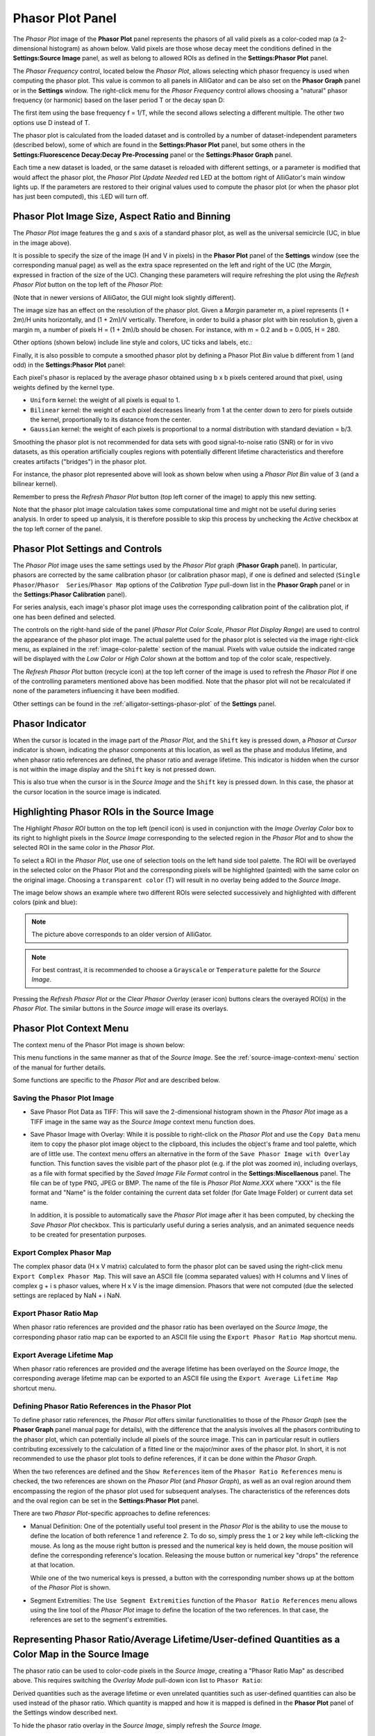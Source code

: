 .. _alligator-phasor-plot-panel:

Phasor Plot Panel
=================

The *Phasor Plot* image of the **Phasor Plot** panel represents the phasors of 
all valid pixels as a color-coded map (a 2-dimensional histogram) as ahown 
below. Valid pixels are those whose decay meet the conditions defined in the 
**Settings:Source Image** panel, as well as belong to allowed ROIs as defined in 
the **Settings:Phasor Plot** panel.

.. image:: images/AlliGator-Phasor-Plot-No-Binning.png
   :align: center

The *Phasor Frequency* control, located below 
the *Phasor Plot*, allows selecting which phasor frequency is used when 
computing the phasor plot. This value is common to all panels in AlliGator and 
can be also set on the **Phasor Graph** panel or in the **Settings** window. 
The right-click menu for the *Phasor Frequency* control allows choosing a 
"natural" phasor frequency (or harmonic) based on the laser period T or the 
decay span D:

.. image:: images/AlliGator-Phasor-Plot-Phasor-Frequency.png
   :align: center

The first item using the base frequency f = 1/T, while the second allows 
selecting a different multiple. The other two options use D instead of T.

The phasor plot is calculated from the loaded dataset and is controlled by a 
number of dataset-independent parameters (described below), some of which are 
found in the **Settings:Phasor Plot** panel, but some others in the 
**Settings:Fluorescence Decay:Decay Pre-Processing** panel or the 
**Settings:Phasor Graph** panel.

Each time a new dataset is loaded, or the same dataset is reloaded with 
different settings, or a parameter is modified that would affect the phasor 
plot, the *Phasor Plot Update Needed* red LED at the bottom right of AlliGator's 
main window lights up. If the parameters are restored to their original values 
used to compute the phasor plot (or when the phasor plot has just been 
computed), this :LED will turn off.

Phasor Plot Image Size, Aspect Ratio and Binning
++++++++++++++++++++++++++++++++++++++++++++++++

The *Phasor Plot* image features the g and s axis of a standard phasor plot, as 
well as the universal semicircle (UC, in blue in the image above).

It is possible to specify the size of the image (H and V in pixels) in the 
**Phasor Plot** panel of the **Settings** window (see the corresponding manual 
page) as well as the extra space represented on the left and right of the UC 
(the *Margin*, expressed in fraction of the size of the UC). Changing these 
parameters will require refreshing the plot using the *Refresh Phasor Plot* 
button on the top left of the *Phasor Plot*:

(Note that in newer versions of AlliGator, the GUI might look slightly 
different).

The image size has an effect on the resolution of the phasor plot. Given a 
*Margin* parameter m, a pixel represents (1 + 2m)/H units horizontally, and 
(1 + 2m)/V vertically. Therefore, in order to build a phasor plot with bin 
resolution b, given a margin m, a number of pixels H = (1 + 2m)/b should be 
chosen. For instance, with m = 0.2 and b = 0.005, H = 280.

Other options (shown below) include line style and colors, UC ticks and labels, 
etc.:

.. image:: images/AlliGator-Phasor-Plot-Size-Style.png
   :align: center

Finally, it is also possible to compute a smoothed phasor plot by defining a 
Phasor Plot *Bin* value b different from 1 (and odd) in the **Settings:Phasor 
Plot** panel:

.. image:: images/AlliGator-Phasor-Plot-Smoothing.png
   :align: center

Each pixel's phasor is replaced by the average phasor obtained using b x b 
pixels centered around that pixel, using weights defined by the kernel type.

- ``Uniform`` kernel: the weight of all pixels is equal to 1.
- ``Bilinear`` kernel: the weight of each pixel decreases linearly from 1 at 
  the center down to zero for pixels outside the kernel, proportionally to its 
  distance from the center.
- ``Gaussian`` kernel: the weight of each pixels is proportional to a normal 
  distribution with standard deviation = b/3.

Smoothing the phasor plot is not recommended for data sets with good 
signal-to-noise ratio (SNR) or for in vivo datasets, as this operation 
artificially couples regions with potentially different lifetime 
characteristics and therefore creates artifacts ("bridges") in the phasor plot.

For instance, the phasor plot represented above will look as shown below when 
using a *Phasor Plot Bin* value of 3 (and a bilinear kernel).

.. image:: images/AlliGator-Phasor-Plot-With-Binning.png
   :align: center

Remember to press the *Refresh Phasor Plot* button (top left corner of the 
image) to apply this new setting.

Note that the phasor plot image calculation takes some computational time and 
might not be useful during series analysis. In order to speed up analysis, 
it is therefore possible to skip this process by unchecking the *Active* 
checkbox at the top left corner of the panel.

Phasor Plot Settings and Controls
+++++++++++++++++++++++++++++++++

The *Phasor Plot* image uses the same settings used by the *Phasor Plot* graph 
(**Phasor Graph** panel). In particular, phasors are corrected by the same 
calibration phasor (or calibration phasor map), if one is defined and selected 
(``Single Phasor``/``Phasor  Series``/``Phasor Map`` options of the 
*Calibration Type* pull-down list in the **Phasor Graph** panel or in the 
**Settings:Phasor Calibration** panel).

For series analysis, each image's phasor plot image uses the corresponding 
calibration point of the calibration plot, if one has been defined and selected.

The controls on the right-hand side of the panel (*Phasor Plot Color Scale*, 
*Phasor Plot Display Range*) are used to control the appearance of the phasor 
plot image. The actual palette used for the phasor plot is selected via the 
image right-click menu, as explained in the :ref:`image-color-palette` section 
of the manual. Pixels with value outside the indicated range will be displayed 
with the *Low Color* or *High Color* shown at the bottom and top of the color 
scale, respectively.

The *Refresh Phasor Plot* button (recycle icon) at the top left corner of the 
image is used to refresh the *Phasor Plot* if one of the controlling parameters 
mentioned above has been modified. Note that the phasor plot will not be 
recalculated if none of the parameters influencing it have been modified.

Other settings can be found in the :ref:`alligator-settings-phasor-plot` of the 
**Settings** panel.

Phasor Indicator
++++++++++++++++

When the cursor is located in the image part of the *Phasor Plot*, and the 
``Shift`` key is pressed down, a *Phasor at Cursor* indicator is shown, 
indicating the phasor components at this location, as well as the phase and 
modulus lifetime, and when phasor ratio references are defined, the phasor ratio 
and average lifetime. This indicator is hidden when the cursor is not within the 
image display and the ``Shift`` key is not pressed down.

.. image:: images/AlliGator-Phasor-Plot-Phasor-Indicator.png
   :align: center

This is also true when the cursor is in the *Source Image* and the ``Shift`` key 
is pressed down. In this case, the phasor at the cursor location in the source 
image is indicated.

Highlighting Phasor ROIs in the Source Image
++++++++++++++++++++++++++++++++++++++++++++

The *Highlight Phasor ROI* button on the top left (pencil icon) is used in 
conjunction with the *Image Overlay Color* box to its right to highlight pixels 
in the *Source Image* corresponding to the selected region in the *Phasor Plot* 
and to show the selected ROI in the same color in the *Phasor Plot*.

To select a ROI in the *Phasor Plot*, use one of selection tools on the left 
hand side tool palette. The ROI will be overlayed in the selected color on the 
Phasor Plot and the corresponding pixels will be highlighted (painted) with the 
same color on the original image. Choosing a ``transparent color`` (T) will 
result in no overlay being added to the *Source Image*.

The image below shows an example where two different ROIs were selected 
successively and highlighted with different colors (pink and blue):

.. image:: images/AlliGator-Phasor-Plot-ROI-Highlighting.png
   :align: center

.. Note:: The picture above corresponds to an older version of AlliGator.

.. Note:: For best contrast, it is recommended to choose a ``Grayscale`` or 
   ``Temperature`` palette for the *Source Image*.

Pressing the *Refresh Phasor Plot* or the *Clear Phasor Overlay* (eraser icon) 
buttons clears the overayed ROI(s) in the *Phasor Plot*. The similar buttons in 
the *Source image* will erase its overlays.

Phasor Plot Context Menu
++++++++++++++++++++++++

The context menu of the Phasor Plot image is shown below:

.. image:: images/AlliGator-Phasor-Plot-Context-Menu.png
   :align: center

This menu functions in the same manner as that of the *Source Image*.
See the :ref:`source-image-context-menu` section of the manual for further 
details.

Some functions are specific to the *Phasor Plot* and are described below.

Saving the Phasor Plot Image
----------------------------

- Save Phasor Plot Data as TIFF: This will save the 2-dimensional histogram 
  shown in the *Phasor Plot* image as a TIFF image in the same way as the 
  *Source Image* context menu function does.

- Save Phasor Image with Overlay: While it is possible to right-click on the 
  *Phasor Plot* and use the ``Copy Data`` menu item to copy the phasor plot 
  image object to the clipboard, this includes the object's frame and tool 
  palette, which are of little use. The context menu offers an alternative in 
  the form of the ``Save Phasor Image with Overlay`` function. This function 
  saves the visible part of the phasor plot (e.g. if the plot was zoomed in), 
  including overlays, as a file with format specified by the *Saved Image File 
  Format* control in the **Settings:Miscellaenous** panel. The file can be of 
  type PNG, JPEG or BMP. The name of the file is *Phasor Plot Name.XXX* where 
  "XXX" is the file format and "Name" is the folder containing the current data 
  set folder (for Gate Image Folder) or current data set name.

  In addition, it is possible to automatically save the *Phasor Plot* image 
  after it has been computed, by checking the *Save Phasor Plot* checkbox. This 
  is particularly useful during a series analysis, and an animated sequence 
  needs to be created for presentation purposes.

Export Complex Phasor Map
-------------------------

The complex phasor data (H x V matrix) calculated to form the phasor plot can 
be saved using the right-click menu ``Export Complex Phasor Map``.
This will save an ASCII file (comma separated values) with H columns and V 
lines of complex g + i s phasor values, where H x V is the image dimension.
Phasors that were not computed (due the selected settings are replaced by 
NaN + i NaN.

Export Phasor Ratio Map
-----------------------

When phasor ratio references are provided *and* the phasor ratio has been 
overlayed on the *Source Image*, the corresponding phasor ratio map can be 
exported to an ASCII file using the ``Export Phasor Ratio Map`` shortcut menu.

Export Average Lifetime Map
---------------------------

When phasor ratio references are provided *and* the average lifetime has been 
overlayed on the *Source Image*, the corresponding average lifetime map can be 
exported to an ASCII file using the ``Export Average Lifetime Map`` shortcut 
menu.

Defining Phasor Ratio References in the Phasor Plot
---------------------------------------------------

To define phasor ratio references, the *Phasor Plot* offers similar 
functionalities to those of the *Phasor Graph* (see the **Phasor Graph** panel
manual page for details), with the difference that the analysis involves all 
the phasors contributing to the phasor plot, which can potentially include all 
pixels of the source image. This can in particular result in outliers 
contributing excessively to the calculation of a fitted line or the major/minor 
axes of the phasor plot. In short, it is not recommended to use the phasor plot 
tools to define references, if it can be done within the *Phasor Graph*.

When the two references are defined and the ``Show References`` item of the 
``Phasor Ratio References`` menu is checked, the two references are shown on 
the *Phasor Plot* (and *Phasor Graph*), as well as an oval region around them 
encompassing the region of the phasor plot used for subsequent analyses. The 
characteristics of the references dots and the oval region can be set in the 
**Settings:Phasor Plot** panel.

There are two *Phasor Plot*-specific approaches to define references:

- Manual Definition: One of the potentially useful tool present in the *Phasor 
  Plot* is the ability to use the mouse to define the location of both 
  reference 1 and reference 2. To do so, simply press the ``1`` or ``2`` key 
  while left-clicking the mouse. As long as the mouse right button is pressed 
  and the numerical key is held down, the mouse position will define the 
  corresponding reference's location. Releasing the mouse button or numerical 
  key "drops" the reference at that location.

  While one of the two numerical keys is pressed, a button with the 
  corresponding number shows up at the bottom of the *Phasor Plot* is shown.

- Segment Extremities: The ``Use Segment Extremities`` function of the 
  ``Phasor Ratio References`` menu allows using the line tool of the *Phasor 
  Plot* image to define the location of the two references. In that case, the 
  references are set to the segment's extremities.
  

.. _alligator-phasor-ratio-map:


Representing Phasor Ratio/Average Lifetime/User-defined Quantities as a Color Map in the Source Image
+++++++++++++++++++++++++++++++++++++++++++++++++++++++++++++++++++++++++++++++++++++++++++++++++++++

The phasor ratio can be used to color-code pixels in the *Source Image*, 
creating a "Phasor Ratio Map" as described above. This requires switching the 
*Overlay Mode* pull-down icon list to ``Phasor Ratio``:

.. image:: images/AlliGator-Phasor-Ratio-Map-Button.png
   :align: center

Derived quantities such as the average lifetime or even unrelated quantities 
such as user-defined quantities can also be used instead of the phasor ratio.
Which quantity is mapped and how it is mapped is defined in the **Phasor Plot** 
panel of the Settings window described next.

To hide the phasor ratio overlay in the *Source Image*, simply refresh the 
*Source Image*.

.. Note:: Highlighting ROIs defined in the Phasor Plot in the Source Image 
   doesn't work when the Phasor Ratio Map is shown.


Color Map Style Options
-----------------------

.. image:: images/AlliGator-Settings-Phasor-Ratio-Style-Options.png
   :align: center

- *Displayed Quantity*: it is a pull-down list at the top left with 3 options:

  + ``Phasor Ratio (f1 or a1)``
  + ``Average Lifetime (<tau>_i or <tau>_a)``
  + ``User-Defined Quantity``

The nature of the phasor ratio (and hence of the average lifetime), *i.e.* 
intensity- or amplitude-averaged is specified by the *Phasor Ratio Type** radio 
button in the **Phasor Graph** panel of the **Settings** window.

- *User-Defined Quantity*: it is specified in the box next to the *Displayed 
  Quantity* pull-down list. Enter a valid quantity name, which can be either 
  an internal variable (f1, a1, tau_m, tau_phi, <tau>_i, <tau>_a) or a 
  user-defined quantity as found in the **Aliases Definitions** window (see below 
  for a description of this window).

- *Decay Range*: This sets the range of phasors around the phasor ratio references
  that are used to compute the color overlay. If the *Exponential Fading* 
  checkbox is not checked, the phasors kept for the color map are those within 
  *Decay Range* the segment connecting the two references. 
  If *Exponential Fading* is checked off, the intensity of the overlayed pixel 
  is multiplied by :math:`e^{-d/range}` where ``range`` is the value of *Decay 
  Range* and ``d`` is the  distance of the phasor to the segment connecting both 
  references.
  Any phasor beyond 3* *Decay Range* are ignored.

- *Reference Colors/Radius* and *Draw Reference Segment* are self-explanatory

- *Color Map Type* is a radio button allowing switching between:

  + ``Interpolate Reference Colors``: the *Reference Colors* are defined above
    and the resulting color map is shown on the right.
  + ``Use Custom Map``: used in conjunction with the *Color Map* pull-down list 
    below.

- *Color Map*: right-click on the indicator to reveal a list that offers 
  standard palettes as well as the option to select a Brewer palette. Once 
  selected, the resulting color scale is show to the right.

- *Color Scale*: reflects the user choices discussed previously.

- *Display Range*: used to limit the range of values over which the mapping is 
  effective. Values in between these the two sliders are those to which the 
  color scale is mapped.

Alias Definitions Window
------------------------

This window can be opened when right-clicking in the *User-Defined Quantity* 
box and selecting ``User-Defined Quantities List``:

.. image:: images/AlliGator-Aliases-Definitions-Window.png
   :align: center

- The *Aliases List`` contains the user-defined quantities' names that can be 
  entered in the ``User-Defined Quantity`` box. The selected quantity's name is 
  reproduced in the *Alias Name* indicator to the right, which is also used to 
  enter the name of new quantities.

- The *Alias Definition* box contains the mathematical formula allowing 
  AlliGator to compute the user-defined quantity using any supported AlliGator 
  variable. The formula displayed in the above snapshot is therefore not usable 
  since the variable it uses (``K``) has no meaning in AlliGator.
  
- The *Alias Description* box is used to enter a short explanation of what the 
  formula is used for.
  
To **add** a new definition to the *Aliases List*, enter a *Name* (not already 
used and not an AlliGator variable), *Definition* and *Description* and click 
on the *Add/Modify Alias* ("+") button at the bottom right. The new name will 
appear at the bottom of the *Aliases List* (or replace an existing one if the 
name was already in the list). If the *Send New Definitions to Notebook* 
checkbox is checked, the corresponding name, definition and description will be 
sent to the Notebook.

To **remove** a definition, select it in the *Aliases List* and click in the 
*Remove Alias* ("-") button.

To *Save* the *Aliases List* (As an ASCII file), click on the *Save Aliases* 
(floppy disk) button. To **Load** an aliases list into the *Aliases List* 
control, click on the *Loas Aliases* (folder) button. The *Alias List* is 
automatically saved in the AlliGator installation folder when closing AlliGator, 
and reloaded when starting it.

The window can be kept opened (or hidden) if needed. It won't prevent from using 
AlliGator.

Color-coding Phasors with a user-defined Color Map
++++++++++++++++++++++++++++++++++++++++++++++++++

The phasor plot can sometimes be complex to interpret. A additional tool to 
explore the location in the sample, of pixels characterized by different phasor 
values, is provided by the ``Phasor Color Map`` option of the *Source Image*'s 
*Overlay Mode* pull-down list:

.. image:: images/AlliGator-Phasor-Ratio-Overlay-Modes.png
   :align: center

This option uses a color map defined by the user in the Phasor Color Map Picker window opened by right-clicking in the Phasor Plot and selecting the Phasor Color Map Picker menu item:

This opens the **Phasor Color Map Picker** window:

Phasor Color Map Picker window
------------------------------

This window shows an empty phasor plot with the universal circle, in which a 
polygon can be defined by adding or deleting cursors in the right-hand table 
(minimum number of vertices: 3, no maximum number). The polygon's interior is 
colored according to the vertices colors (defined by the cursors' colors) and 
the Decay Range Exponent parameter. A large exponent will tend to result in 
sharp boundaries between colored zones, while a small value will tend to blur 
these boundaries. Negative values of the exponent can also be used for 
interesting effects.

.. image:: images/AlliGator-Color-Picker-Window.png
   :align: center

By checking the ``Show Phasor Color Map Vertices`` in the *Phasor Plot* context 
menu, the same polygon is represented as an overlay (without the color map) in 
the Phasor Plot:

.. image:: images/AlliGator-Color-Picker-Phasor-Plot-Overlay.png
   :align: center

This allows positioning the polygon's vertices in the **Phasor Color Map Picker** 
window where needed in the *Phasor Plot*.

As the user adjusts the polygon (vertices number, colors and locations), the 
color map is overlayed on the *Source Image*:

.. image:: images/AlliGator-Color-Picker-Source-Image-Overlay.png
   :align: center

The *Phasor Color Map Picker* window can be resized, and the color map saved and 
reloaded for future use using the right-click menu:

- ``Save Color Map``
- ``Load Color Map``

The file extension is automatically set to ``.col``. 